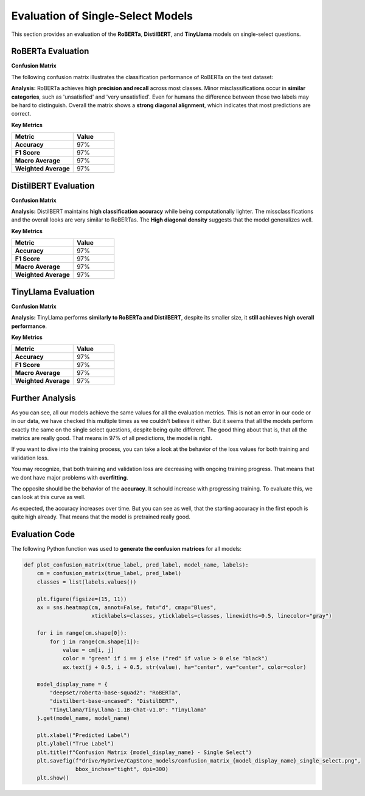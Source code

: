 ======================================
Evaluation of Single-Select Models
======================================

This section provides an evaluation of the **RoBERTa**, **DistilBERT**, and **TinyLlama** models on single-select questions.

----------------------------------------------------------
RoBERTa Evaluation
----------------------------------------------------------

**Confusion Matrix**

The following confusion matrix illustrates the classification performance of RoBERTa on the test dataset:

.. image:: _static/confusion_matrix_RoBERTa_single_select.png
   :align: center
   :width: 75%
   :alt: Confusion Matrix - RoBERTa Single Select

**Analysis:**
RoBERTa achieves **high precision and recall** across most classes. Minor misclassifications occur in **similar categories**, such as 'unsatisfied' and 'very unsatisfied'. Even for humans the difference between those two labels may be hard to distinguish. Overall the matrix shows a **strong diagonal alignment**, which indicates that most predictions are correct.

**Key Metrics**

.. list-table::
   :widths: 30 20
   :header-rows: 1

   * - Metric
     - Value
   * - **Accuracy**
     - 97%
   * - **F1 Score**
     - 97%
   * - **Macro Average**
     - 97%
   * - **Weighted Average**
     - 97%



----------------------------------------------------------
DistilBERT Evaluation
----------------------------------------------------------

**Confusion Matrix**

.. image:: _static/confusion_matrix_DistilBERT_single_select.png
   :align: center
   :width: 75%
   :alt: Confusion Matrix - DistilBERT Single Select

**Analysis:**
DistilBERT maintains **high classification accuracy** while being computationally lighter. The missclassifications and the overall looks are very similar to RoBERTas. The **High diagonal density** suggests that the model generalizes well.

**Key Metrics**

.. list-table::
   :widths: 30 20
   :header-rows: 1

   * - Metric
     - Value
   * - **Accuracy**
     - 97%
   * - **F1 Score**
     - 97%
   * - **Macro Average**
     - 97%
   * - **Weighted Average**
     - 97%



----------------------------------------------------------
TinyLlama Evaluation
----------------------------------------------------------

**Confusion Matrix**

.. image:: _static/confusion_matrix_LLaMA_single_select.png
   :align: center
   :width: 75%
   :alt: Confusion Matrix - TinyLlama Single Select

**Analysis:**
TinyLlama performs **similarly to RoBERTa and DistilBERT**, despite its smaller size, it **still achieves high overall performance**.

**Key Metrics**

.. list-table::
   :widths: 30 20
   :header-rows: 1

   * - Metric
     - Value
   * - **Accuracy**
     - 97%
   * - **F1 Score**
     - 97%
   * - **Macro Average**
     - 97%
   * - **Weighted Average**
     - 97%



----------------------------------------------------------
Further Analysis
----------------------------------------------------------

As you can see, all our models achieve the same values for all the evaluation metrics. This is not an error in our code or in our data, we have checked this multiple times as we couldn't believe it either. But it seems that all the models perform exactly the same on the single select questions, despite being quite different. The good thing about that is, that all the metrics are really good. That means in 97% of all predictions, the model is right.

If you want to dive into the training process, you can take a look at the behavior of the loss values for both training and validation loss.

.. image:: _static/single_loss.png
   :align: center
   :width: 75%
   :alt: Loss Development Over The Training Process - RoBERTa Single Select

You may recognize, that both training and validation loss are decreasing with ongoing training progress. That means that we dont have major problems with **overfitting**.

The opposite should be the behavior of the **accuracy**. It schould increase with progressing training. To evaluate this, we can look at this curve as well.

.. image:: _static/single_metrics.png
   :align: center
   :width: 75%
   :alt: Accuracy Over Epochs - RoBERTa Single Select

As expected, the accuracy increases over time. But you can see as well, that the starting accuracy in the first epoch is quite high already. That means that the model is pretrained really good.



----------------------------------------------------------
Evaluation Code
----------------------------------------------------------

The following Python function was used to **generate the confusion matrices** for all models:

.. code-block:: python

    def plot_confusion_matrix(true_label, pred_label, model_name, labels):
        cm = confusion_matrix(true_label, pred_label)
        classes = list(labels.values())

        plt.figure(figsize=(15, 11))
        ax = sns.heatmap(cm, annot=False, fmt="d", cmap="Blues",
                         xticklabels=classes, yticklabels=classes, linewidths=0.5, linecolor="gray")

        for i in range(cm.shape[0]):
            for j in range(cm.shape[1]):
                value = cm[i, j]
                color = "green" if i == j else ("red" if value > 0 else "black")
                ax.text(j + 0.5, i + 0.5, str(value), ha="center", va="center", color=color)

        model_display_name = {
            "deepset/roberta-base-squad2": "RoBERTa",
            "distilbert-base-uncased": "DistilBERT",
            "TinyLlama/TinyLlama-1.1B-Chat-v1.0": "TinyLlama"
        }.get(model_name, model_name)

        plt.xlabel("Predicted Label")
        plt.ylabel("True Label")
        plt.title(f"Confusion Matrix {model_display_name} - Single Select")
        plt.savefig(f"drive/MyDrive/CapStone_models/confusion_matrix_{model_display_name}_single_select.png",
                    bbox_inches="tight", dpi=300)
        plt.show()

